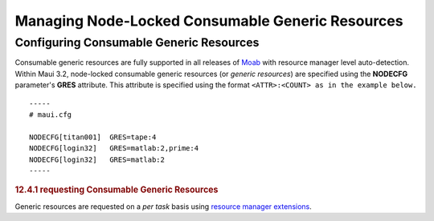 Managing Node-Locked Consumable Generic Resources
#################################################

Configuring Consumable Generic Resources
****************************************

Consumable generic resources are fully supported in all releases of
`Moab </moab>`__ with resource manager level auto-detection. Within Maui
3.2, node-locked consumable generic resources (or *generic resources*)
are specified using the **NODECFG** parameter's **GRES** attribute. This
attribute is specified using the format
``<ATTR>:<COUNT> as in the example below.``

::

    -----
    # maui.cfg

    NODECFG[titan001]  GRES=tape:4
    NODECFG[login32]   GRES=matlab:2,prime:4
    NODECFG[login32]   GRES=matlab:2
    -----

.. rubric:: 12.4.1 requesting Consumable Generic Resources
   :name: requesting-consumable-generic-resources

Generic resources are requested on a *per task* basis using `resource
manager extensions <13.3rmextensions.html>`__.
